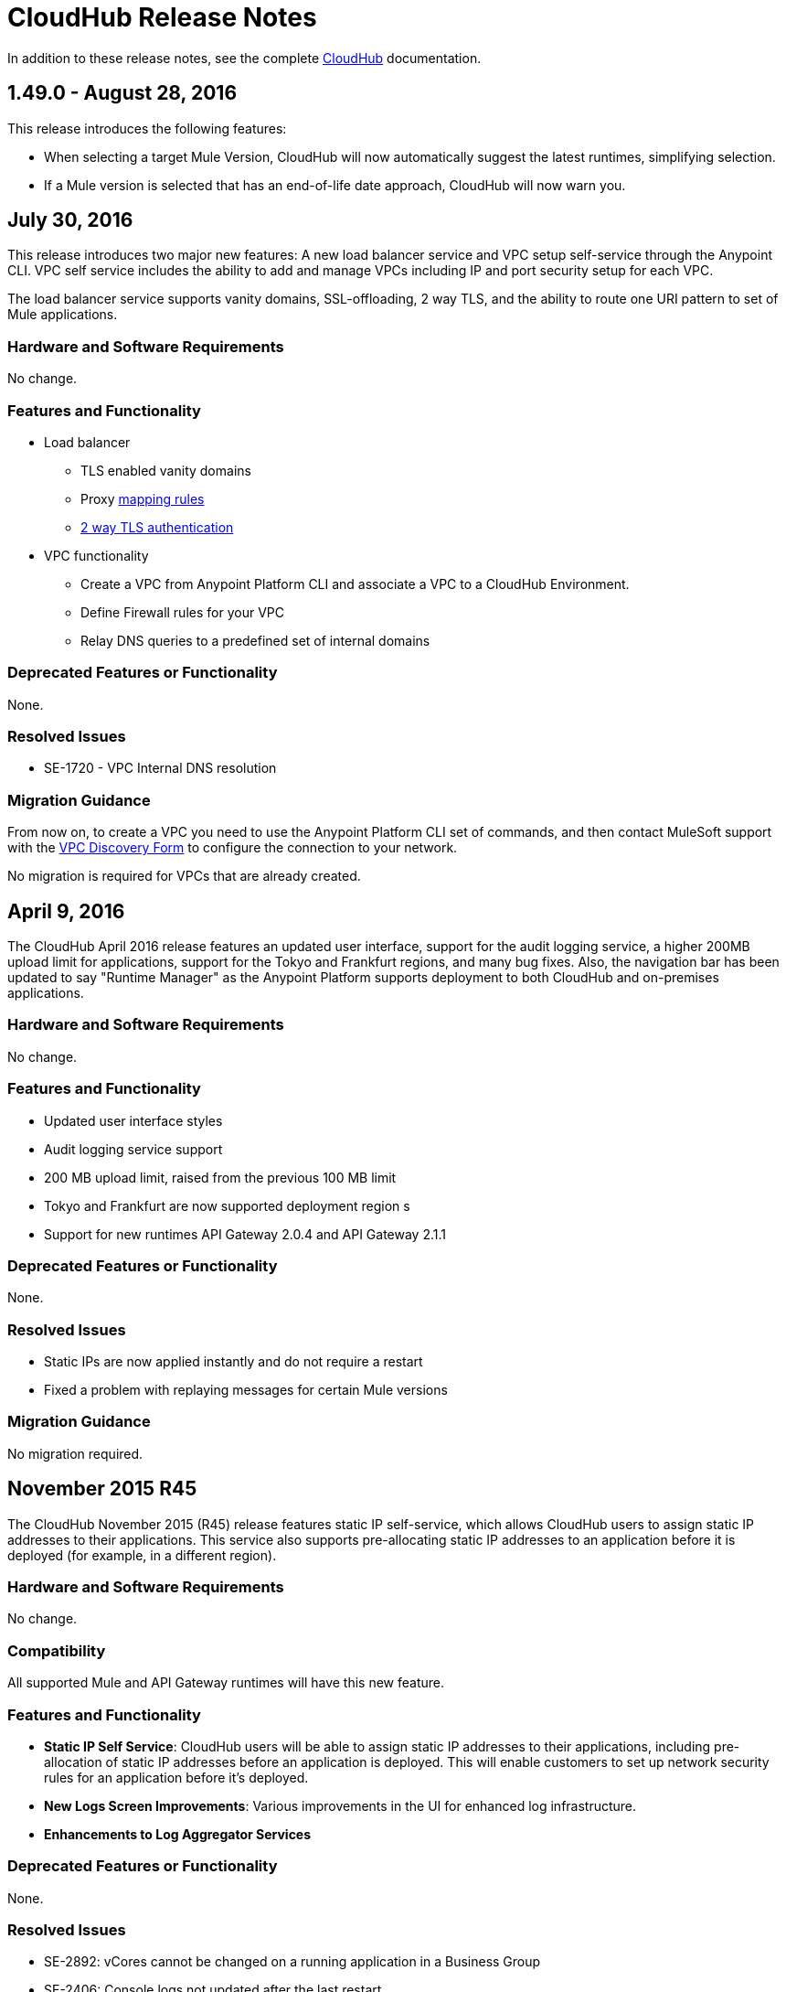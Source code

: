 = CloudHub Release Notes
:keywords: release notes, cloudhub, cloud hub

In addition to these release notes, see the complete link:/runtime-manager/cloudhub[CloudHub] documentation.

== 1.49.0 - August 28, 2016

This release introduces the following features:

* When selecting a target Mule Version, CloudHub will now automatically suggest the latest runtimes, simplifying selection.
* If a Mule version is selected that has an end-of-life date approach, CloudHub will now warn you.

== July 30, 2016

This release introduces two major new features: A new load balancer service and VPC setup self-service through the Anypoint CLI. VPC self service includes the ability to add and manage VPCs including IP and port security setup for each VPC.

The load balancer service supports vanity domains, SSL-offloading, 2 way TLS, and the ability to route one URI pattern to set of Mule applications.

=== Hardware and Software Requirements

No change.

=== Features and Functionality

* Load balancer
** TLS enabled vanity domains
** Proxy link:/runtime-manager/cloudhub-load-balancer#mapping-rules[mapping rules]
** link:/runtime-manager/cloudhub-load-balancer#certificate-validation[2 way TLS authentication]

* VPC functionality
** Create a VPC from Anypoint Platform CLI and associate a VPC to a CloudHub Environment.
** Define Firewall rules for your VPC
** Relay DNS queries to a predefined set of internal domains

=== Deprecated Features or Functionality

None.

===	Resolved Issues

* SE-1720 - VPC Internal DNS resolution

=== Migration Guidance

From now on, to create a VPC you need to use the Anypoint Platform CLI set of commands, and then contact MuleSoft support with the link:/runtime-manager/_attachments/VPC-Gateway-Questionnaire-v8.xlsm[VPC Discovery Form] to configure the connection to your network.

No migration is required for VPCs that are already created.

== April 9, 2016

The CloudHub April 2016 release features an updated user interface, support for the audit logging service, a higher 200MB upload limit for applications, support for the Tokyo and Frankfurt regions, and many bug fixes. Also, the navigation bar has been updated to say "Runtime Manager" as the Anypoint Platform supports deployment to both CloudHub and on-premises applications.

=== Hardware and Software Requirements

No change.

=== Features and Functionality

* Updated user interface styles
* Audit logging service support
* 200 MB upload limit, raised from the previous 100 MB limit
* Tokyo and Frankfurt are now supported deployment region s
* Support for new runtimes API Gateway 2.0.4 and API Gateway 2.1.1

=== Deprecated Features or Functionality

None.

===	Resolved Issues

* Static IPs are now applied instantly and do not require a restart
* Fixed a problem with replaying messages for certain Mule versions

=== Migration Guidance

No migration required.

== November 2015 R45

The CloudHub November 2015 (R45) release features static IP self-service, which allows CloudHub users to assign static IP addresses to their applications. This service also supports pre-allocating static IP addresses to an application before it is deployed (for example, in a different region).

=== Hardware and Software Requirements

No change.

=== Compatibility

All supported Mule and API Gateway runtimes will have this new feature.

=== Features and Functionality

* *Static IP Self Service*: CloudHub users will be able to assign static IP addresses to their applications, including pre-allocation of static IP addresses before an application is deployed. This will enable customers to set up network security rules for an application before it’s deployed.
* *New Logs Screen Improvements*: Various improvements in the UI for enhanced log infrastructure.
* *Enhancements to Log Aggregator Services*

=== Deprecated Features or Functionality
None.

===	Resolved Issues

* SE-2892: vCores cannot be changed on a running application in a Business Group
* SE-2406: Console logs not updated after the last restart
* SE-2874: Priority for alerts getting reset
* ION-4625: Accounts Expiration - search in Enhanced Logs with expired account gives 403 response
* ION-4626: Enhanced Logs search - searched term not highlighted

=== Migration Guidance

No migration required.


== August 2015 R44 Update 2

The CloudHub August 2015 (R44) Update 2 release includes the Anypoint Runtime Manager (ARM) 1.2. This release enables users to enhance their unified monitoring experience by easily integrating their on-premises Mule servers and API Gateways with third parties’ monitoring tools, such as Splunk & ELK, for monitoring, analytics and governance.

=== Hardware and Software Requirements

No change.

=== Compatibility

Agent plugins integrations is compatible with the following runtime versions:

* Runtime Manager Agent 1.2.0 and above
* Mule 3.6.x and above
* API GW 2.1.x for API Analytics

=== Features and Functionality

==== Agent Plugins Integration (Splunk & ELK)

Users will now have the ability to monitor their applications with an out-of-the box integration experience for monitoring tools such as Splunk & ELK. This enables the user to have a unified view of all applications, servers, etc.

==== API Gateway Integration

Users now have the ability to integrate their API Gateway with Agent/ARM and pass API Metrics for analytics and governance.
R44 Update 2 fixes:

* Bug fixes for error while deleting Servers
* Reconnection strategy for Runtime Manager Agent
* Usability improvements while creating Server Groups



=== Deprecated Features or Functionality

None.

=== Resolved Issues

* Bug fixes for error while deleting servers
* Reconnection strategy for Agent
* Usability improvements while creating server groups

=== Migration Guidance

See link:/runtime-manager/installing-and-configuring-mule-agent#agent-update-process[updating the Agent].

=== Known Issues
No way to configure buffering support for Splunk from the UI. Workaround: Use YAML file for configuration.

=== Support

No change.


== August 2015 R44 Update 1

The CloudHub August R44 Weekly 1 release on 25 August 2015 provides these features:

* Enabled enhanced log management by default for new applications created under Mule 3.5.3, 3.6.2, 3.7.0, and API Gateway 2.0.3 (and newer)
* Added tooltip over disabled versions
* Improved performance of logs scroll function

* Back to search automatically scrolls to last search result
* Reduced logs font
* Thread name to the log line info

R44 W1 fixes:

* SE-2628: Fixed apiFabric entitlement and settings for business groups
* SE-2608: Users with read only access can still see settings

== August 2015 R44

The CloudHub August (R44 on 15 August 2015) release features an upgrade to the  log infrastructure  featuring higher limits for log storage, and a new improved UI. Anypoint Management Center also now supports on-premise clusters.


=== August 2015 Compatibility

The new log infrastructure supports the following (and newer) runtimes:

* Mule 3.5.3
* Mule 3.6.2
* Mule 3.7.1
* API Gateway 2.0.3

Clustering in Anypoint Management Center supports the following (and newer) runtimes:

* Mule 3.7.x
* API GW 2.0.2

=== August 2015 Features and Functionality

This release provides the following features and functionality.

==== August 2015 Enhanced Logging

With the August 2015 Release of CloudHub, you can use an improved logging infrastructure for select Mule and API Gateway runtimes. The new logging infrastructure features higher log retention - 100 MB or 30 days worth of logs per application, whichever limit is hit first - as well as a new and improved UI. For more information, see link:/runtime-manager/viewing-log-data[Viewing Log Data].

==== August 2015 Clustering Support

With this release, you csn configure your on-premises Mule or API Gateway runtimes for high availability using clustering, from the CloudHub server management console. For more information, see link:/runtime-manager/managing-servers#create-a-cluster[Creating and Managing Clusters].

=== August 2015 Deprecated Features or Functionality

None.

=== August 2015 Resolved Issues

* SE-2471 - Mule 3.6.2 applications no longer time out after upgrade from Mule 3.5.1
* SE-1949 - Mule 3.6.0 and 3.6.1 applications now permit log settings to be adjusted
* SE-2015 - Enhanced logging introduced to enable more log storage for Mule features

=== August 2015 Migration Guidance

No migration required. Enterprise customers automatically receive the new functionality.

=== August 2015 Known Issues

When an application that hosts APIs (including API proxies) is stopped, the API’s status within the API version details page appears as “active” even though it is stopped.
With enhanced logging enabled, to access an application’s log history past the most immediate 100 log lines, the instance logs need to be downloaded.

=== August 2015 Support

No change.

== June 2015 R43

The CloudHub June 2015 (R43) release features support for Business Groups and Hybrid management, with a single panel for managing applications and servers running in the cloud or on-premises.

=== June 2015 R43 - Compatibility

The Hybrid management functionality on CloudHub requires the new Runtime Manager Agent - which requires the Mule 3.6 or newer runtime, or the API Gateway 2.0 or newer.

Features and Functionality

=== June 2015 R43 - Hybrid Management

With the June 2015 Release of CloudHub, you can manage applications and runtimes both in the cloud and on-premises from a single management panel. You can now register on-premise servers with the Anypoint Management Center console, and these servers are then available as deployment targets. You can also configure Server Groups for application deployment to multiple servers. For more information, see Managing Applications and Servers in the Cloud and On Premises.

=== June 2015 R43 - Business Groups - Sub-Organizations

With this release, you can configure Business Groups within your main Anypoint account for delegating administrative access as well as dividing up platform entitlements to sub-organizations within your main organization. For more information, see Manage your Organization and Business Groups.

=== June 2015 R43 - Migration Guidance

No migration required. Enterprise customers automatically receive the new functionality. Changes to the user interface are described in the current MuleSoft documentation, as well as a blog post and training video to be released the week after June 13, 2015.

=== June 2015 R43 - Known Issues

A user must have “add server” permissions to create a server group.

== April 2015

* Unified view of environments across Anypoint Platform (CloudHub and APIs). 
* You can now use *OpenAM* as a SAML 2.0 identity federation provider across the platform.

== January 2015

* Infrastructure upgrade - More instance sizes are supported for application deployment. Five instance sizes (0.1 vCores, 0.2 vCores, 1 vCore, 2 vCores, 4 vCores) are available for selection.
* Data at rest encryption for persistent queues.

=== January 2015 Known issues

*  After enabling encryption for persistent queues, the application  needs to be restarted.

== R40 - October 25, 2014

* Unification with the Anypoint Platform for APIs has resulted in significant changes to the link:/runtime-manager/deploying-to-cloudhub[user interface], link:/access-management/managing-permissions[roles and permissions], link:/access-management/environments[environments], and more. For more information on migrating from R39 to R40, see link:/release-notes/cloudhub-r40-migration-guide[CloudHub R40 Migration Guide].

=== R40 Known issues

* If you deploy a newly created application from Studio to CloudHub, and then view the Settings page for that application, you may get a blank page. This can be remedied by creating your application in CloudHub first and then deploying from Studio.
* If a browser window is zoomed to less than 100%, checkboxes in the user interface may not be visible. Change the zoom to 100% or higher to fix this issue.

== R39 - July 30, 2014

* *_Beta_* Improved UI unified with the link:/api-manager[Anypoint Platform for APIs]
* *_Beta_* New monitoring capabilities, statistics on worker CPU and memory use
* Fixed a bug that made applications deploy unreliably with static IPs
* Automatic worker restart is now enabled by default

Read our FAQ about Anypoint Platform for APIs and CloudHub unification

== R38 - May 10, 2014

* Performance improvements for the link:/runtime-manager/managing-application-data-with-object-stores[CloudHub ObjectStore]
* Increased limits of ObjectStore to 100K keys and 1 GB of data per application
* Support for a link:/runtime-manager/virtual-private-cloud[VPC] per CloudHub environment

== R37 - March 8, 2014

* Performance improvements for link:/runtime-manager/cloudhub-fabric[persistent queues].

== R36 - February 1, 2014

* link:/runtime-manager/managing-queues[Queues tab] provides runtime visibility into persistent queues.
* link:/runtime-manager/worker-monitoring[Worker monitoring] enabled by default on all newly deployed applications in supported runtimes.

== R35 - December 8, 2013

* Enterprise link:/runtime-manager/virtual-private-cloud[Virtual Private Cloud] for high-throughput use cases.
* link:/runtime-manager/managing-schedules[Schedule management] now generally available to all accounts, including support for Cron expressions.
* Support for link:/mule-user-guide/v/3.7/batch-processing[batch processing].

== R34 - November 2, 2013

* New link:/runtime-manager/deploying-to-cloudhub[worker sizing] capabilities for accounts that have link:/runtime-manager/cloudhub-fabric[CloudHub Fabric] enabled.
* Support for link:/runtime-manager/worker-monitoring[worker monitoring and automatic restarts], including an  link:/runtime-manager/alerts-on-runtime-manager[Alert] based on a nonresponsive worker.
* Support for link:/runtime-manager/secure-application-properties[secure environment variables].

== R33 - September 29, 2013

* Support for link:/runtime-manager/managing-deployed-applications#switching-environments[moving an application between environments].

== R32 - August 26, 2013

* Support for link:/runtime-manager/cloudhub-fabric[persistent queuing].
* Bug fixes for sandbox environments, scheduling, and logging.

== R31 - July 20, 2013

* Introduced *CloudHub Sandbox environments*. Customers now have ability to create multiple development environments to accommodate the full lifecycle of an application, such as Development, QA and Production.
* Introduced pricing changes. CloudHub is switching to a mix of connector- and API-worker-based pricing. 
* Improved SaaS edition customer management with various improvements and fixes based on user feedback.

== R30 - June 22, 2013

* Significant improvements in application deployment time.


== R29 - May 18, 2013

* Per-tenant runtime management capabilities in multi-tenanted applications (Beta)

== R28 - April 14, 2013

* Support for customer management in multi-tenanted applications (Beta)
* Support for link:/runtime-manager/managing-schedules[schedule management]
* Support for link:/runtime-manager/deploying-to-cloudhub[global deployment] 
* Mule 3.4 support

== R27 - March 16, 2013

* Improved Insight dashboard with new link:/runtime-manager/insight[Events Filter]

== R26 - February 15, 2013

* Ability to access the link:http://forums.mulesoft.com[forum].

== R25 - January 19, 2013

* Bug fixes

== R24 - December 20, 2012

* Transaction view for application logs
* Ability to download log files
* Mule 3.3.2 support

== R23 - November 19, 2012

* Message replay for CloudHub Insight

== R22 - October 19, 2012

* Bug fixes

== R21 - September 27, 2012

* CloudHub Insight for integration analytics and root cause analysis

== R20 - July 31, 2012

New features in this release:

* Specify the Reply-To address and create custom email bodies for email alerts.
* link:/runtime-manager/managing-application-data-with-object-stores[Store custom application data] using ObjectStores for storage of OAuth tokens, synchronization state, and more.

== R19 - July 8, 2012

* We're now known as http://blogs.mulesoft.com/introducing-cloudhub-formerly-mule-ion/[CloudHub]!
* SDG client is updated and properties that start with "ion" in the name have been renamed to not include "ion" in the name.
* Update CLI tools to have cloudhub in the name

Bugs fixed in this release:

* SDG can now connect during the deployment phase of the application

== R18 - June 28, 2012

New features in this release:

* link:/access-management/managing-permissions[Role Based Access Control] - add multiple users to your CloudHub account, set their roles, and collaborate on application development.

Bugs fixed in this release:

* Chunked HTTP messages were not being processed correctly by the CloudHub load balancer

See http://blogs.mulesoft.org/role-based-access-controls-on-ion/[announcement] for more information.
